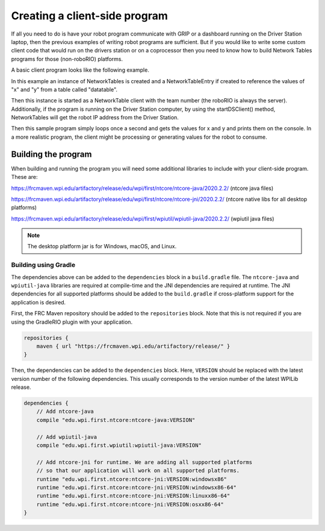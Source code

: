 Creating a client-side program
==============================

If all you need to do is have your robot program communicate with GRIP or a dashboard running on the Driver Station laptop, then the previous examples of writing robot programs are sufficient. But if you would like to write some custom client code that would run on the drivers station or on a coprocessor then you need to know how to build Network Tables programs for those (non-roboRIO) platforms.

A basic client program looks like the following example.

.. tabs::

   .. code-tab:: java
      package networktablesdesktopclient;
      import edu.wpi.first.networktables.NetworkTable;
      import edu.wpi.first.networktables.NetworkTableEntry;
      import edu.wpi.first.networktables.NetworkTableInstance;

      public class NetworkTablesDesktopClient {
        public static void main(String[] args) {
          new NetworkTablesDesktopClient().run();
        }

        public void run() {
          NetworkTableInstance inst = NetworkTableInstance.getDefault();
          NetworkTable table = inst.getTable("datatable");
          NetworkTableEntry xEntry = table.getEntry("x");
          NetworkTableEntry yEntry = table.getEntry("y");
          inst.startClientTeam(TEAM);  // where TEAM=190, 294, etc, or use inst.startClient("hostname") or similar
          inst.startDSClient();  // recommended if running on DS computer; this gets the robot IP from the DS
          while (true) {
            try {
              Thread.sleep(1000);
            } catch (InterruptedException ex) {
              System.out.println("interrupted");
              return;
            }
            double x = xEntry.getDouble(0.0);
            double y = yEntry.getDouble(0.0);
            System.out.println("X: " + x + " Y: " + y);
          }
        }
      }

In this example an instance of NetworkTables is created and a NetworkTableEntry if created to reference the values of "x" and "y" from a table called "datatable".

Then this instance is started as a NetworkTable client with the team number (the roboRIO is always the server). Additionally, if the program is running on the Driver Station computer, by using the startDSClient() method, NetworkTables will get the robot IP address from the Driver Station.

Then this sample program simply loops once a second and gets the values for x and y and prints them on the console. In a more realistic program, the client might be processing or generating values for the robot to consume.

Building the program
--------------------
When building and running the program you will need some additional libraries to include with your client-side program. These are:

https://frcmaven.wpi.edu/artifactory/release/edu/wpi/first/ntcore/ntcore-java/2020.2.2/ (ntcore java files)

https://frcmaven.wpi.edu/artifactory/release/edu/wpi/first/ntcore/ntcore-jni/2020.2.2/ (ntcore native libs for all desktop platforms)

https://frcmaven.wpi.edu/artifactory/release/edu/wpi/first/wpiutil/wpiutil-java/2020.2.2/ (wpiutil java files)

.. note:: The desktop platform jar is for Windows, macOS, and Linux.

Building using Gradle
^^^^^^^^^^^^^^^^^^^^^

The dependencies above can be added to the ``dependencies`` block in a ``build.gradle`` file. The ``ntcore-java`` and ``wpiutil-java`` libraries are required at compile-time and the JNI dependencies are required at runtime. The JNI dependencies for all supported platforms should be added to the ``build.gradle`` if cross-platform support for the application is desired.

First, the FRC Maven repository should be added to the ``repositories`` block. Note that this is not required if you are using the GradleRIO plugin with your application.

.. code-block:: groovy

   repositories {
       maven { url "https://frcmaven.wpi.edu/artifactory/release/" }
   }

Then, the dependencies can be added to the ``dependencies`` block. Here, ``VERSION`` should be replaced with the latest version number of the following dependencies. This usually corresponds to the version number of the latest WPILib release.

.. code-block:: groovy

   dependencies {
       // Add ntcore-java
       compile "edu.wpi.first.ntcore:ntcore-java:VERSION"

       // Add wpiutil-java
       compile "edu.wpi.first.wpiutil:wpiutil-java:VERSION"

       // Add ntcore-jni for runtime. We are adding all supported platforms
       // so that our application will work on all supported platforms.
       runtime "edu.wpi.first.ntcore:ntcore-jni:VERSION:windowsx86"
       runtime "edu.wpi.first.ntcore:ntcore-jni:VERSION:windowsx86-64"
       runtime "edu.wpi.first.ntcore:ntcore-jni:VERSION:linuxx86-64"
       runtime "edu.wpi.first.ntcore:ntcore-jni:VERSION:osxx86-64"
   }
